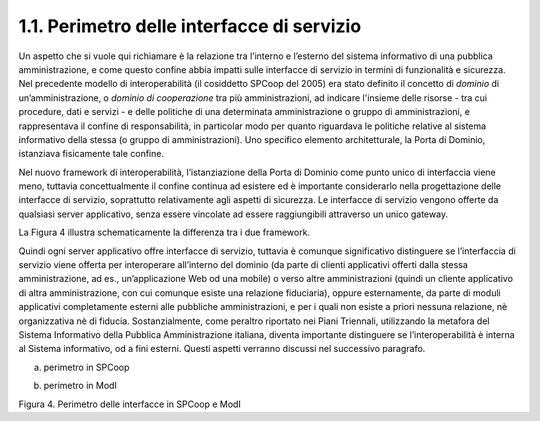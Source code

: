 1.1. Perimetro delle interfacce di servizio
===========================================

Un aspetto che si vuole qui richiamare è la relazione tra l’interno e
l’esterno del sistema informativo di una pubblica amministrazione, e
come questo confine abbia impatti sulle interfacce di servizio in
termini di funzionalità e sicurezza. Nel precedente modello di
interoperabilità (il cosiddetto SPCoop del 2005) era stato definito il
concetto di *dominio* di un’amministrazione, o *dominio di cooperazione*
tra più amministrazioni, ad indicare l'insieme delle risorse - tra cui
procedure, dati e servizi - e delle politiche di una determinata
amministrazione o gruppo di amministrazioni, e rappresentava il confine
di responsabilità, in particolar modo per quanto riguardava le politiche
relative al sistema informativo della stessa (o gruppo di
amministrazioni). Uno specifico elemento architetturale, la Porta di
Dominio, istanziava fisicamente tale confine.

Nel nuovo framework di interoperabilità, l’istanziazione della Porta di
Dominio come punto unico di interfaccia viene meno, tuttavia
concettualmente il confine continua ad esistere ed è importante
considerarlo nella progettazione delle interfacce di servizio,
soprattutto relativamente agli aspetti di sicurezza. Le interfacce di
servizio vengono offerte da qualsiasi server applicativo, senza essere
vincolate ad essere raggiungibili attraverso un unico gateway.

La Figura 4 illustra schematicamente la differenza tra i due framework.

Quindi ogni server applicativo offre interfacce di servizio, tuttavia è
comunque significativo distinguere se l’interfaccia di servizio viene
offerta per interoperare all’interno del dominio (da parte di clienti
applicativi offerti dalla stessa amministrazione, ad es.,
un’applicazione Web od una mobile) o verso altre amministrazioni (quindi
un cliente applicativo di altra amministrazione, con cui comunque esiste
una relazione fiduciaria), oppure esternamente, da parte di moduli
applicativi completamente esterni alle pubbliche amministrazioni, e per
i quali non esiste a priori nessuna relazione, nè organizzativa nè di
fiducia. Sostanzialmente, come peraltro riportato nei Piani Triennali,
utilizzando la metafora del Sistema Informativo della Pubblica
Amministrazione italiana, diventa importante distinguere se
l’interoperabilità è interna al Sistema informativo, od a fini esterni.
Questi aspetti verranno discussi nel successivo paragrafo.

|image0|

(a) perimetro in SPCoop

|image1|

(b) perimetro in ModI

Figura 4. Perimetro delle interfacce in SPCoop e ModI

.. |image0| image:: ./media/image4.png
   :width: 6.27083in
   :height: 3.58333in
.. |image1| image:: ./media/image5.png
   :width: 6.15104in
   :height: 4.64904in
